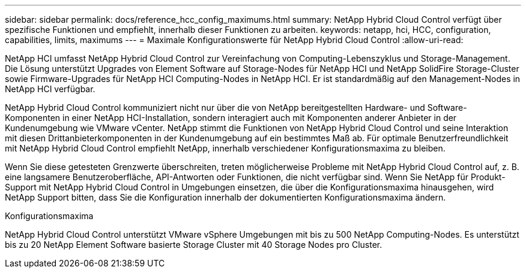 ---
sidebar: sidebar 
permalink: docs/reference_hcc_config_maximums.html 
summary: NetApp Hybrid Cloud Control verfügt über spezifische Funktionen und empfiehlt, innerhalb dieser Funktionen zu arbeiten. 
keywords: netapp, hci, HCC, configuration, capabilities, limits, maximums 
---
= Maximale Konfigurationswerte für NetApp Hybrid Cloud Control
:allow-uri-read: 


[role="lead"]
NetApp HCI umfasst NetApp Hybrid Cloud Control zur Vereinfachung von Computing-Lebenszyklus und Storage-Management. Die Lösung unterstützt Upgrades von Element Software auf Storage-Nodes für NetApp HCI und NetApp SolidFire Storage-Cluster sowie Firmware-Upgrades für NetApp HCI Computing-Nodes in NetApp HCI. Er ist standardmäßig auf den Management-Nodes in NetApp HCI verfügbar.

NetApp Hybrid Cloud Control kommuniziert nicht nur über die von NetApp bereitgestellten Hardware- und Software-Komponenten in einer NetApp HCI-Installation, sondern interagiert auch mit Komponenten anderer Anbieter in der Kundenumgebung wie VMware vCenter. NetApp stimmt die Funktionen von NetApp Hybrid Cloud Control und seine Interaktion mit diesen Drittanbieterkomponenten in der Kundenumgebung auf ein bestimmtes Maß ab. Für optimale Benutzerfreundlichkeit mit NetApp Hybrid Cloud Control empfiehlt NetApp, innerhalb verschiedener Konfigurationsmaxima zu bleiben.

Wenn Sie diese getesteten Grenzwerte überschreiten, treten möglicherweise Probleme mit NetApp Hybrid Cloud Control auf, z. B. eine langsamere Benutzeroberfläche, API-Antworten oder Funktionen, die nicht verfügbar sind. Wenn Sie NetApp für Produkt-Support mit NetApp Hybrid Cloud Control in Umgebungen einsetzen, die über die Konfigurationsmaxima hinausgehen, wird NetApp Support bitten, dass Sie die Konfiguration innerhalb der dokumentierten Konfigurationsmaxima ändern.

.Konfigurationsmaxima
NetApp Hybrid Cloud Control unterstützt VMware vSphere Umgebungen mit bis zu 500 NetApp Computing-Nodes. Es unterstützt bis zu 20 NetApp Element Software basierte Storage Cluster mit 40 Storage Nodes pro Cluster.
